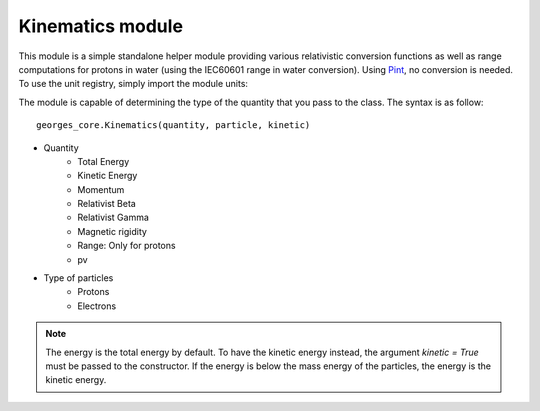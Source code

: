 *****************
Kinematics module
*****************

This module is a simple standalone helper module providing various relativistic conversion functions
as well as range computations for protons in water (using the IEC60601 range in water conversion).
Using `Pint <https://pint.readthedocs.io/en/stable/>`_, no conversion is needed. To use the unit registry,
simply import the module units:

.. jupyter-execute::
    :hide-output:

    import georges_core
    from georges_core.units import ureg as _ureg

The module is capable of determining the type of the quantity that you pass to
the class. The syntax is as follow::

    georges_core.Kinematics(quantity, particle, kinetic)

* Quantity
    * Total Energy
    * Kinetic Energy
    * Momentum
    * Relativist Beta
    * Relativist Gamma
    * Magnetic rigidity
    * Range: Only for protons
    * pv
* Type of particles
    * Protons
    * Electrons

.. note::

    The energy is the total energy by default. To have the kinetic energy instead, the argument
    `kinetic = True` must be passed to the constructor. If the energy is below the mass energy
    of the particles, the energy is the kinetic energy.

.. jupyter-execute::

    kin = georges_core.Kinematics(230 * _ureg.MeV, particle=georges_core.particles.Proton, kinetic=True)
    kin

.. jupyter-execute::

    kin = georges_core.Kinematics(1230 * _ureg.MeV, particle=georges_core.particles.Proton, kinetic=False)
    kin

.. jupyter-execute::

    kin = georges_core.Kinematics(15 * _ureg.MeV, particle=georges_core.particles.Electron, kinetic=True)
    kin
